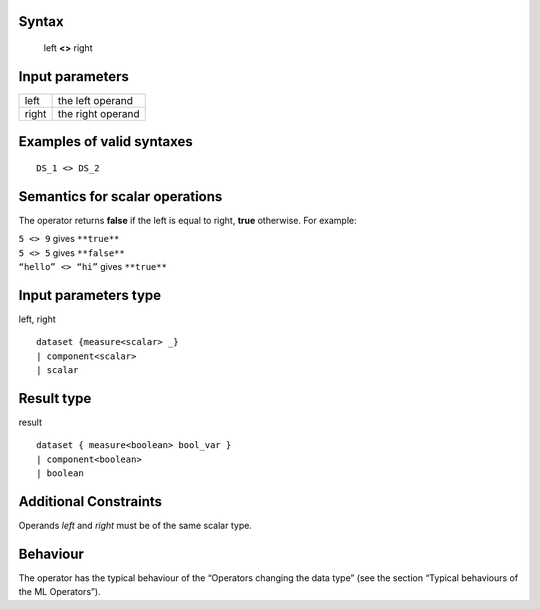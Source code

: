 ------
Syntax
------

    left **<>** right

----------------
Input parameters
----------------
.. list-table::

   * - left
     - the left operand
   * - right
     - the right operand

------------------------------------
Examples of valid syntaxes
------------------------------------
::

  DS_1 <> DS_2


------------------------------------
Semantics  for scalar operations
------------------------------------
The operator returns **false** if the left is equal to right, **true** otherwise.
For example:

| ``5 <> 9`` gives ``**true**``
| ``5 <> 5`` gives ``**false**``
| ``“hello” <> “hi”`` gives ``**true**``

-----------------------------
Input parameters type
-----------------------------
left, right ::

    dataset {measure<scalar> _}
    | component<scalar>
    | scalar

-----------------------------
Result type
-----------------------------
result ::

    dataset { measure<boolean> bool_var }
    | component<boolean>
    | boolean

-----------------------------
Additional Constraints
-----------------------------
Operands *left* and *right* must be of the same scalar type.

---------
Behaviour
---------

The operator has the typical behaviour of the “Operators changing the data type” (see the section “Typical
behaviours of the ML Operators”).

